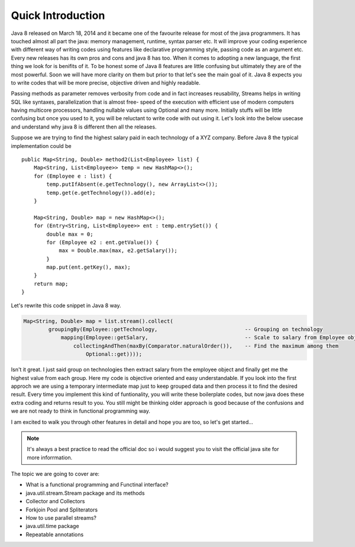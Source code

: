 Quick Introduction
==================
Java 8 released on March 18, 2014 and it became one of the favourite release for most of the java programmers. It has touched almost all part the java: memory management, runtime, syntax parser etc. It will improve your coding experience with different way of writing codes using features like declarative programming style, passing code as an argument etc. Every new releases has its own pros and cons and java 8 has too. When it comes to adopting a new language, the first thing we look for is benifits of it. To be honest some of Java 8 features are little confusing but ultimately they are of the most powerful. Soon we will have more clarity on them but prior to that let's see the main goal of it. Java 8 expects you to write codes that will be more precise, objective driven and highly readable.

Passing methods as parameter removes verbosity from code and in fact increases reusability, Streams helps in writing SQL like syntaxes, parallelization that is almost free- speed of the execution with efficient use of modern computers having multicore processors, handling nullable values using Optional and many more. Initially stuffs will be little confusing but once you used to it, you will be reluctant to write code with out using it. Let's look into the below usecase and understand why java 8 is different then all the releases.

Suppose we are trying to find the highest salary paid in each technology of a XYZ company. Before Java 8 the typical implementation could be
	
::
	
    public Map<String, Double> method2(List<Employee> list) {
        Map<String, List<Employee>> temp = new HashMap<>();
        for (Employee e : list) {
            temp.putIfAbsent(e.getTechnology(), new ArrayList<>());
            temp.get(e.getTechnology()).add(e);
        }

        Map<String, Double> map = new HashMap<>();
        for (Entry<String, List<Employee>> ent : temp.entrySet()) {
            double max = 0;
            for (Employee e2 : ent.getValue()) {
                max = Double.max(max, e2.getSalary());
            }
            map.put(ent.getKey(), max);
        }
        return map;
    }

	
Let's rewrite this code snippet in Java 8 way.

.. code:: java

    Map<String, Double> map = list.stream().collect(
            groupingBy(Employee::getTechnology,                            -- Grouping on technology
                mapping(Employee::getSalary,                               -- Scale to salary from Employee object
                    collectingAndThen(maxBy(Comparator.naturalOrder()),    -- Find the maximum among them
                        Optional::get))));

Isn't it great. I just said group on technologies then extract salary from the employee object and finally get me the highest value from each group. Here my code is objective oriented and easy understandable. If you look into the first approch we are using a temporary intermediate map just to keep grouped data and then process it to find the desired result. Every time you implement this kind of funtionality, you will write these boilerplate codes, but now java does these extra coding and returns result to you. You still might be thinking older approach is good because of the confusions and we are not ready to think in functional programming way.

I am excited to walk you through other features in detail and hope you are too, so let's get started...


.. note:: It's always a best practice to read the official doc so i would suggest you to visit the official java site for more inforrmation.



The topic we are going to cover are:

* What is a functional programming and Functinal interface?
* java.util.stream.Stream package and its methods
* Collector and Collectors
* Forkjoin Pool and Spliterators
* How to use parallel streams?
* java.util.time package
* Repeatable annotations